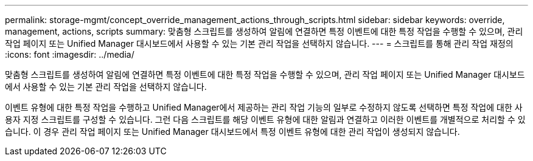 ---
permalink: storage-mgmt/concept_override_management_actions_through_scripts.html 
sidebar: sidebar 
keywords: override, management, actions, scripts 
summary: 맞춤형 스크립트를 생성하여 알림에 연결하면 특정 이벤트에 대한 특정 작업을 수행할 수 있으며, 관리 작업 페이지 또는 Unified Manager 대시보드에서 사용할 수 있는 기본 관리 작업을 선택하지 않습니다. 
---
= 스크립트를 통해 관리 작업 재정의
:icons: font
:imagesdir: ../media/


[role="lead"]
맞춤형 스크립트를 생성하여 알림에 연결하면 특정 이벤트에 대한 특정 작업을 수행할 수 있으며, 관리 작업 페이지 또는 Unified Manager 대시보드에서 사용할 수 있는 기본 관리 작업을 선택하지 않습니다.

이벤트 유형에 대한 특정 작업을 수행하고 Unified Manager에서 제공하는 관리 작업 기능의 일부로 수정하지 않도록 선택하면 특정 작업에 대한 사용자 지정 스크립트를 구성할 수 있습니다. 그런 다음 스크립트를 해당 이벤트 유형에 대한 알림과 연결하고 이러한 이벤트를 개별적으로 처리할 수 있습니다. 이 경우 관리 작업 페이지 또는 Unified Manager 대시보드에서 특정 이벤트 유형에 대한 관리 작업이 생성되지 않습니다.
